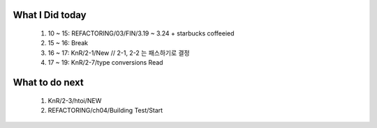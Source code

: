 What I Did today
----------------
   #. 10 ~ 15: REFACTORING/03/FIN/3.19 ~ 3.24 + starbucks coffeeied
   #. 15 ~ 16: Break
   #. 16 ~ 17: KnR/2-1/New // 2-1, 2-2 는 패스하기로 결정
   #. 17 ~ 19: KnR/2-7/type conversions Read

What to do next
---------------
   #. KnR/2-3/htoi/NEW
   #. REFACTORING/ch04/Building Test/Start

